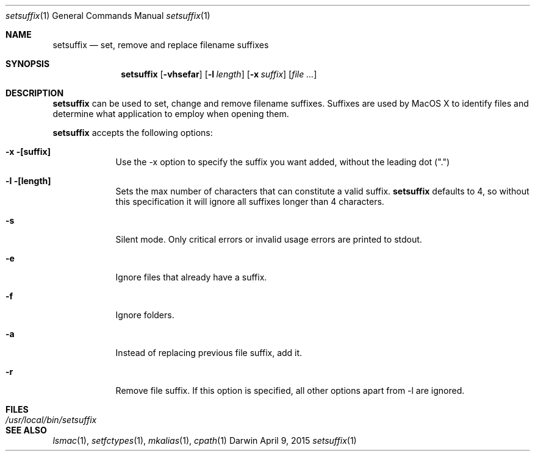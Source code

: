 .Dd April 9, 2015
.Dt setsuffix 1
.Os Darwin
.Sh NAME
.Nm setsuffix
.Nd set, remove and replace filename suffixes
.Sh SYNOPSIS
.Nm
.Op Fl vhsefar
.Op Fl l Ar length
.Op Fl x Ar suffix
.Op Ar
.Sh DESCRIPTION
.Nm
can be used to set, change and remove filename suffixes.  Suffixes are used by MacOS X to identify
files and determine what application to employ when opening them.
.Pp
.Nm
accepts the following options:
.Bl -tag -width -indent
.It Fl x [suffix]
Use the -x option to specify the suffix you want added, without the leading dot (".")
.It Fl l [length]
Sets the max number of characters that can constitute a valid suffix.
.Nm
defaults to 4, so without this specification it will ignore all suffixes longer than 4 characters.
.It Fl s
Silent mode.  Only critical errors or invalid usage errors are printed to stdout.
.It Fl e
Ignore files that already have a suffix.
.It Fl f
Ignore folders.
.It Fl a
Instead of replacing previous file suffix, add it.
.It Fl r
Remove file suffix.  If this option is specified, all other options apart from -l are ignored.
.El
.Sh FILES
.Bl -tag -width "/usr/local/bin/setsuffix" -compact
.It Pa /usr/local/bin/setsuffix
.El
.Sh SEE ALSO
.Xr lsmac 1 ,
.Xr setfctypes 1 ,
.Xr mkalias 1 ,
.Xr cpath 1
